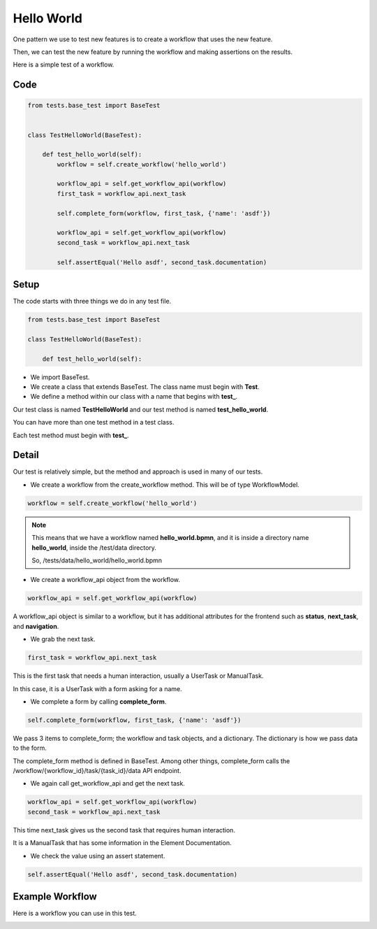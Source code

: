 ===========
Hello World
===========

One pattern we use to test new features is to create a workflow that uses the new feature.

Then, we can test the new feature by running the workflow and making assertions on the results.

Here is a simple test of a workflow.

----
Code
----

.. code-block::

    from tests.base_test import BaseTest


    class TestHelloWorld(BaseTest):

        def test_hello_world(self):
            workflow = self.create_workflow('hello_world')

            workflow_api = self.get_workflow_api(workflow)
            first_task = workflow_api.next_task

            self.complete_form(workflow, first_task, {'name': 'asdf'})

            workflow_api = self.get_workflow_api(workflow)
            second_task = workflow_api.next_task

            self.assertEqual('Hello asdf', second_task.documentation)

-----
Setup
-----

The code starts with three things we do in any test file.


.. code-block::

    from tests.base_test import BaseTest

    class TestHelloWorld(BaseTest):

        def test_hello_world(self):

- We import BaseTest.
- We create a class that extends BaseTest. The class name must begin with **Test**.
- We define a method within our class with a name that begins with **test_**.


Our test class is named **TestHelloWorld** and our test method  is named **test_hello_world**.

You can have more than one test method in a test class.

Each test method must begin with **test_**.


------
Detail
------

Our test is relatively simple, but the method and approach is used in many of our tests.

- We create a workflow from the create_workflow method. This will be of type WorkflowModel.

.. code-block::

    workflow = self.create_workflow('hello_world')

.. Note::

    This means that we have a workflow named **hello_world.bpmn**,
    and it is inside a directory name **hello_world**,
    inside the /test/data directory.

    So, /tests/data/hello_world/hello_world.bpmn

- We create a workflow_api object from the workflow.


.. code-block::

    workflow_api = self.get_workflow_api(workflow)

A workflow_api object is similar to a workflow, but it has additional attributes for the frontend such as **status**, **next_task**, and **navigation**.

- We grab the next task.

.. code-block::

    first_task = workflow_api.next_task

This is the first task that needs a human interaction, usually a UserTask or ManualTask.

In this case, it is a UserTask with a form asking for a name.

- We complete a form by calling **complete_form**.

.. code-block::

    self.complete_form(workflow, first_task, {'name': 'asdf'})

We pass 3 items to complete_form; the workflow and task objects, and a dictionary.
The dictionary is how we pass data to the form.

The complete_form method is defined in BaseTest. Among other things, complete_form calls the
/workflow/{workflow_id}/task/{task_id}/data API endpoint.

- We again call get_workflow_api and get the next task.

.. code-block::

    workflow_api = self.get_workflow_api(workflow)
    second_task = workflow_api.next_task

This time next_task gives us the second task that requires human interaction.

It is a ManualTask that has some information in the Element Documentation.

- We check the value using an assert statement.

.. code-block::

    self.assertEqual('Hello asdf', second_task.documentation)



----------------
Example Workflow
----------------

Here is a workflow you can use in this test.

.. image:: /_static/05/02/process_hello_world.png

.. image:: /_static/05/02/task_get_name.png

.. image:: /_static/05/02/task_say_hello.png
